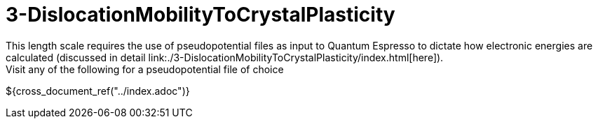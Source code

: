= 3-DislocationMobilityToCrystalPlasticity
This length scale requires the use of pseudopotential files as input to Quantum Espresso to dictate how electronic energies are calculated (discussed in detail link:./3-DislocationMobilityToCrystalPlasticity/index.html[here]).
Visit any of the following for a pseudopotential file of choice:

${cross_document_ref("../index.adoc")}